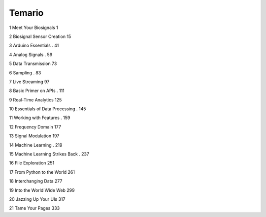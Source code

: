 Temario
=======

1 Meet Your Biosignals  1

2 Biosignal Sensor Creation  15

3 Arduino Essentials . 41

4 Analog Signals . 59

5 Data Transmission  73

6 Sampling . 83

7 Live Streaming  97

8 Basic Primer on APIs . 111

9 Real-Time Analytics  125

10 Essentials of Data Processing . 145

11 Working with Features . 159

12 Frequency Domain  177

13 Signal Modulation  197

14 Machine Learning . 219

15 Machine Learning Strikes Back . 237

16 File Exploration  251

17 From Python to the World  261

18 Interchanging Data  277

19 Into the World Wide Web  299

20 Jazzing Up Your UIs  317

21 Tame Your Pages  333


